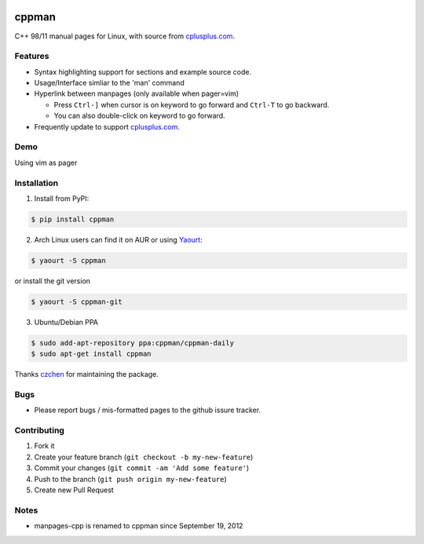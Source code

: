 .. image:: https://travis-ci.org/aitjcize/cppman.png?branch=master
   :target: https://travis-ci.org/aitjcize/cppman
.. image:: https://pypip.in/v/cppman/badge.png
   :target: https://pypi.python.org/pypi/cppman
.. image:: https://pypip.in/d/cppman/badge.png
   :target: https://crate.io/packages/cppman/

cppman
======
C++ 98/11 manual pages for Linux, with source from `cplusplus.com <http://cplusplus.com/>`_.

.. image:: https://raw.github.com/aitjcize/cppman/master/wiki/screenshot.png

Features
--------
* Syntax highlighting support for sections and example source code.
* Usage/Interface simliar to the 'man' command
* Hyperlink between manpages (only available when pager=vim)

  + Press ``Ctrl-]`` when cursor is on keyword to go forward and ``Ctrl-T`` to go backward.
  + You can also double-click on keyword to go forward.

* Frequently update to support `cplusplus.com <http://cplusplus.com/>`_.

Demo
----
Using vim as pager

.. image:: https://raw.github.com/aitjcize/cppman/master/wiki/demo.gif

Installation
------------
1. Install from PyPI:

.. code-block:: bash

    $ pip install cppman

2. Arch Linux users can find it on AUR or using `Yaourt <https://wiki.archlinux.org/index.php/Yaourt>`_:

.. code-block:: bash

    $ yaourt -S cppman

or install the git version

.. code-block:: bash

    $ yaourt -S cppman-git

3. Ubuntu/Debian PPA

.. code-block:: bash

    $ sudo add-apt-repository ppa:cppman/cppman-daily
    $ sudo apt-get install cppman

Thanks `czchen <https://github.com/czchen>`_ for maintaining the package.

Bugs
----
* Please report bugs / mis-formatted pages to the github issure tracker.

Contributing
------------
1. Fork it
2. Create your feature branch (``git checkout -b my-new-feature``)
3. Commit your changes (``git commit -am 'Add some feature'``)
4. Push to the branch (``git push origin my-new-feature``)
5. Create new Pull Request

Notes
-----
* manpages-cpp is renamed to cppman since September 19, 2012

.. image:: https://cruel-carlota.pagodabox.com/d590c9d5f4c2a6dcbaea67a1286d7302
   :target: http://githalytics.com/aitjcize/cppman

